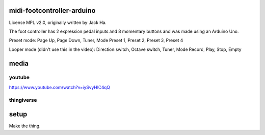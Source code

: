 midi-footcontroller-arduino
---------------------------

License MPL v2.0, originally written by Jack Ha.

The foot controller has 2 expression pedal inputs and 8 momentary buttons and was made using an Arduino Uno. 

Preset mode:
Page Up, Page Down, Tuner, Mode
Preset 1, Preset 2, Preset 3, Preset 4

Looper mode (didn't use this in the video):
Direction switch, Octave switch, Tuner, Mode
Record, Play, Stop, Empty

media
-----

youtube
=======

https://www.youtube.com/watch?v=iySvyHlC4qQ

thingiverse
===========


.. image: images/image.jpg

   :height: 100px
   :width: 200 px
   :scale: 50 %
   :alt: alternate text
   :align: right


setup
-----

Make the thing.